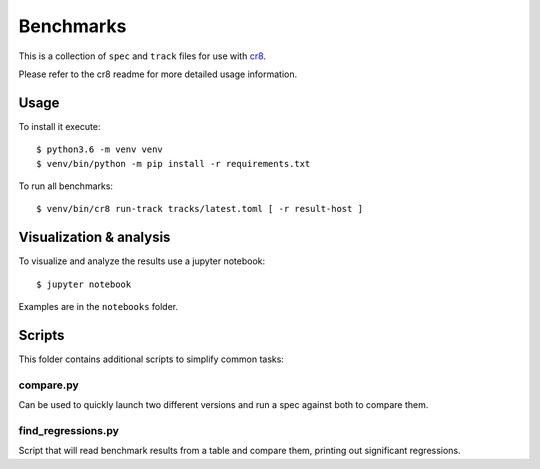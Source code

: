 ==========
Benchmarks
==========

This is a collection of ``spec`` and ``track`` files for use with `cr8
<https://github.com/mfussenegger/cr8>`_.

Please refer to the cr8 readme for more detailed usage information.

Usage
=====

To install it execute::

    $ python3.6 -m venv venv
    $ venv/bin/python -m pip install -r requirements.txt

To run all benchmarks::

    $ venv/bin/cr8 run-track tracks/latest.toml [ -r result-host ]


Visualization & analysis
========================

To visualize and analyze the results use a jupyter notebook::

    $ jupyter notebook

Examples are in the ``notebooks`` folder.


Scripts
=======

This folder contains additional scripts to simplify common tasks:

compare.py
----------

Can be used to quickly launch two different versions and run a spec against
both to compare them.

find_regressions.py
--------------------

Script that will read benchmark results from a table and compare them, printing
out significant regressions.
